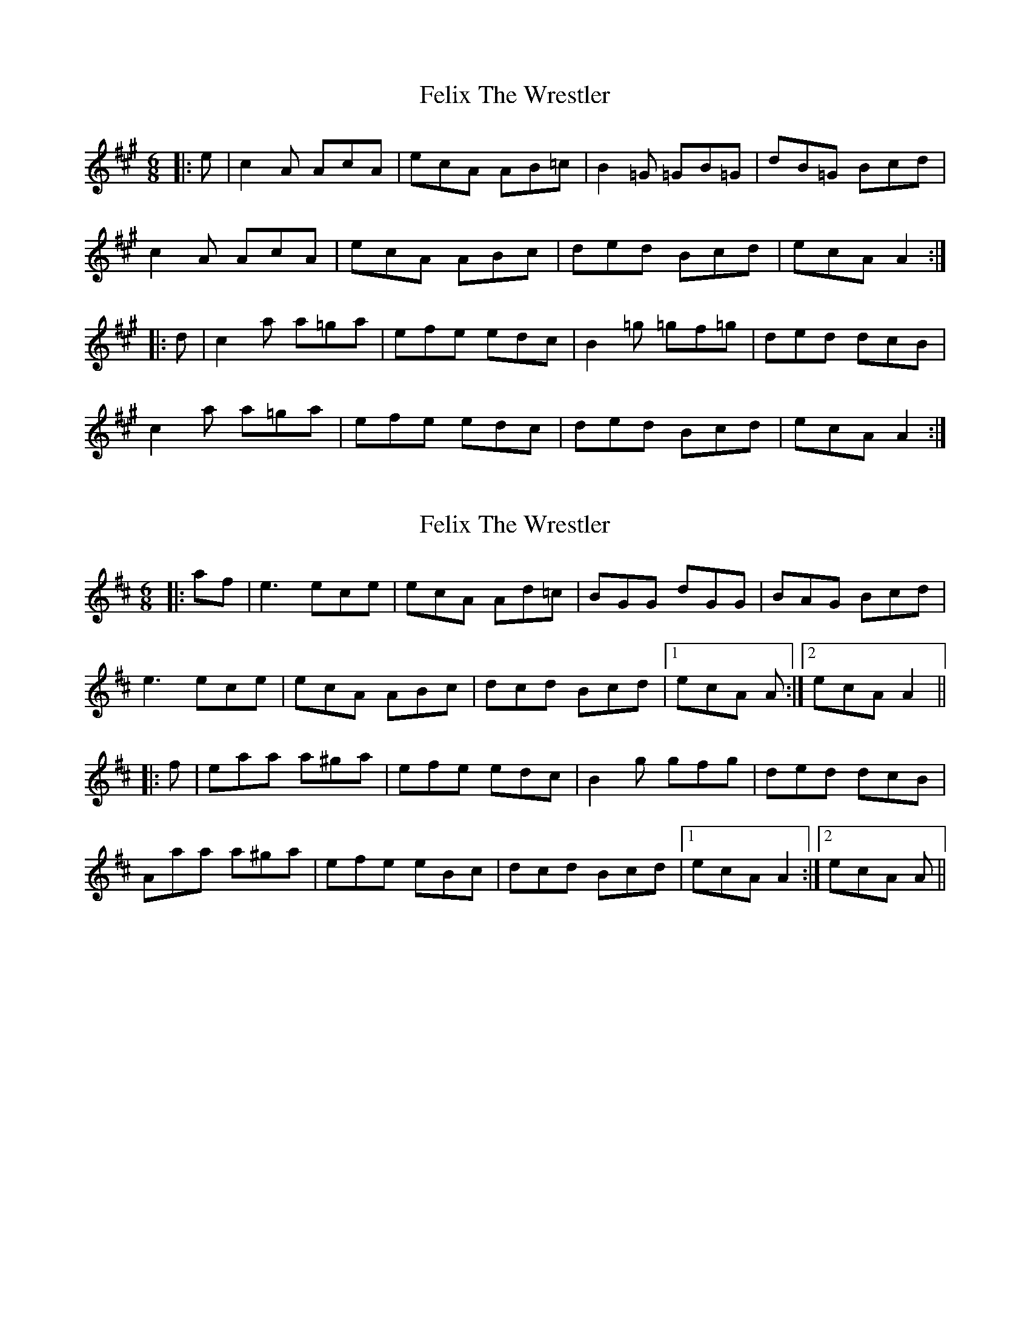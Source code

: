X: 1
T: Felix The Wrestler
Z: verg
S: https://thesession.org/tunes/11152#setting11152
R: jig
M: 6/8
L: 1/8
K: Amaj
|: e| c2A AcA | ecA AB=c | B2=G =GB=G | dB=G Bcd |
c2A AcA |ecA ABc | ded Bcd | ecA A2 :|
|: d | c2a a=ga | efe edc |B2=g =gf=g | ded dcB |
c2a a=ga | efe edc |ded Bcd | ecA A2 :|
X: 2
T: Felix The Wrestler
Z: slainte
S: https://thesession.org/tunes/11152#setting23660
R: jig
M: 6/8
L: 1/8
K: Amix
|:af|e3 ece|ecA Ad=c|BGG dGG|BAG Bcd|
e3 ece|ecA ABc|dcd Bcd|1 ecA A:|2 ecA A2||
|:f|eaa a^ga|efe edc|B2g gfg|ded dcB|
Aaa a^ga|efe eBc|dcd Bcd|1 ecA A2:|2 ecA A||
